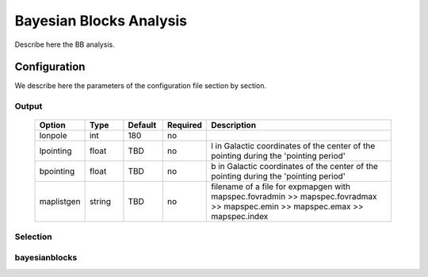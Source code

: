 ========================
Bayesian Blocks Analysis
========================

Describe here the BB analysis.

Configuration
-------------
We describe here the parameters of the configuration file section by section.


Output
~~~~~~

 .. csv-table::
   :header: "Option", "Type", "Default", "Required", "Description"
   :widths: 20, 20, 20, 20, 100

   "lonpole", "int", 180, "no", " "
   "lpointing", "float", "TBD", "no", "l in Galactic coordinates of the center of the pointing during the 'pointing period'"
   "bpointing", "float", "TBD", "no", "b in Galactic coordinates of the center of the pointing during the 'pointing period'"
   "maplistgen", "string", "TBD", "no", "filename of a file for expmapgen with  mapspec.fovradmin >> mapspec.fovradmax >> mapspec.emin >> mapspec.emax >> mapspec.index"

Selection
~~~~~~~~~

bayesianblocks
~~~~~~~~~~~~~~

